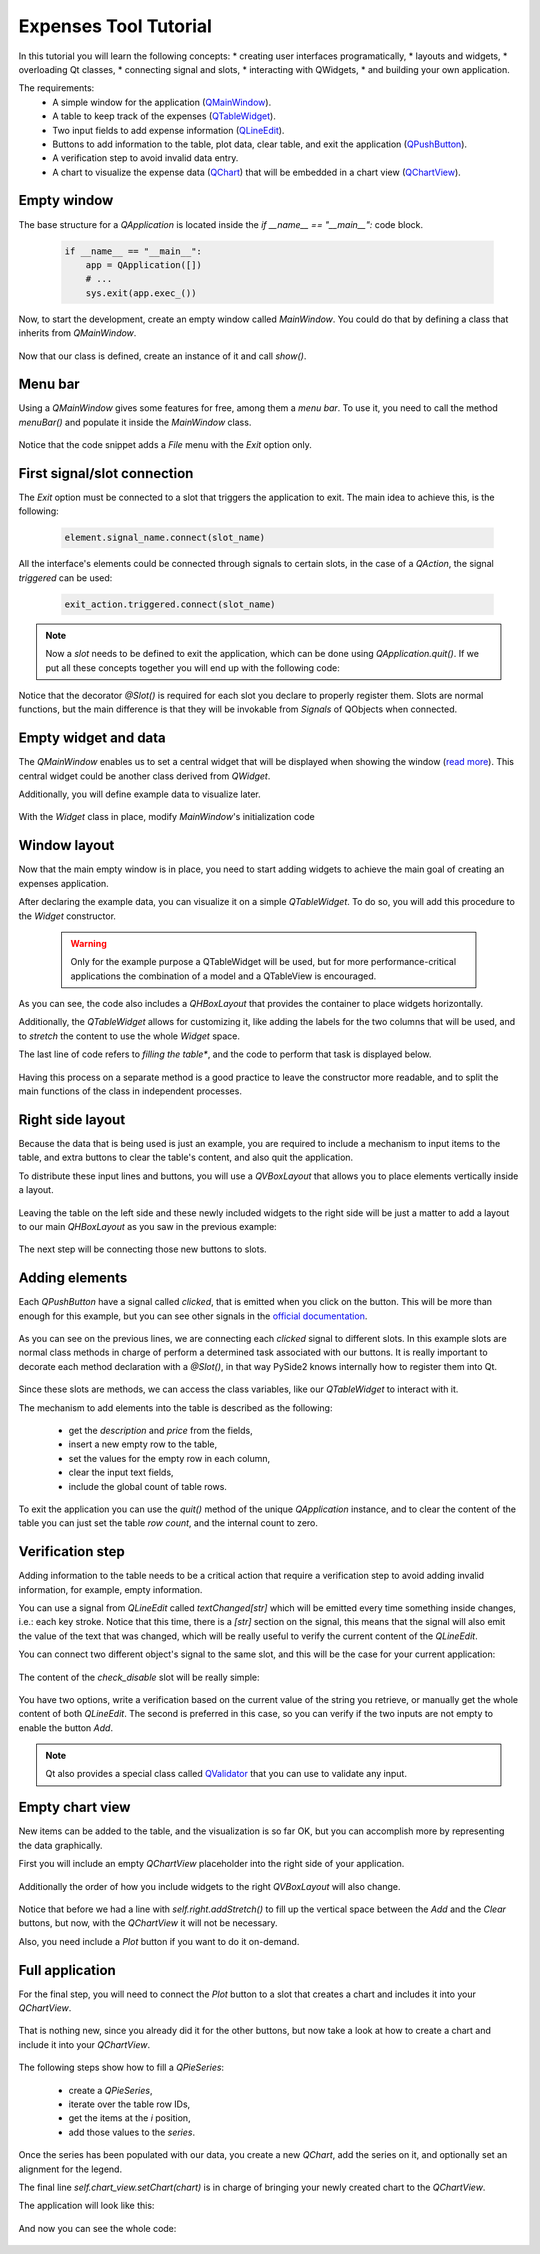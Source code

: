 ######################
Expenses Tool Tutorial
######################

In this tutorial you will learn the following concepts:
* creating user interfaces programatically,
* layouts and widgets,
* overloading Qt classes,
* connecting signal and slots,
* interacting with QWidgets,
* and building your own application.

The requirements:
 * A simple window for the application
   (`QMainWindow <https://doc.qt.io/qtforpython/PySide2/QtWidgets/QMainWindow.html>`_).
 * A table to keep track of the expenses
   (`QTableWidget <https://doc.qt.io/qtforpython/PySide2/QtWidgets/QTableWidget.html>`_).
 * Two input fields to add expense information
   (`QLineEdit <https://doc.qt.io/qtforpython/PySide2/QtWidgets/QLineEdit.html>`_).
 * Buttons to add information to the table, plot data, clear table, and exit the application
   (`QPushButton <https://doc.qt.io/qtforpython/PySide2/QtWidgets/QPushButton.html>`_).
 * A verification step to avoid invalid data entry.
 * A chart to visualize the expense data
   (`QChart <https://doc.qt.io/qtforpython/PySide2/QtCharts/QtCharts.QChart.html>`_) that will
   be embedded in a chart view
   (`QChartView <https://doc.qt.io/qtforpython/PySide2/QtCharts/QtCharts.QChartView.html>`_).

Empty window
------------

The base structure for a `QApplication` is located inside the `if __name__ == "__main__":`
code block.

    .. code::

     if __name__ == "__main__":
         app = QApplication([])
         # ...
         sys.exit(app.exec_())

Now, to start the development, create an empty window called `MainWindow`.
You could do that by defining a class that inherits from `QMainWindow`.

    .. literalinclude:: steps/01-expenses.py
       :linenos:
       :lines: 45-59
       :emphasize-lines: 45-48

Now that our class is defined, create an instance of it and call `show()`.

    .. literalinclude:: steps/01-expenses.py
       :linenos:
       :lines: 45-59
       :emphasize-lines: 54-56

Menu bar
--------

Using a `QMainWindow` gives some features for free, among them a *menu bar*.  To use it, you need
to call the method `menuBar()` and populate it inside the `MainWindow` class.

    .. literalinclude:: steps/02-expenses.py
       :linenos:
       :lines: 46-58
       :emphasize-lines: 51

Notice that the code snippet adds a *File* menu with the *Exit* option only.

First signal/slot connection
----------------------------

The *Exit* option must be connected to a slot that triggers the application to exit. The main
idea to achieve this, is the following:

    .. code::

     element.signal_name.connect(slot_name)

All the interface's elements could be connected through signals to certain slots,
in the case of a `QAction`, the signal `triggered` can be used:

    .. code::

     exit_action.triggered.connect(slot_name)

.. note:: Now a *slot* needs to be defined to exit the application, which can be done using
          `QApplication.quit()`.  If we put all these concepts together you will end up with the
          following code:

          .. literalinclude:: steps/03-expenses.py
             :linenos:
             :lines: 56-65
             :emphasize-lines: 59, 63-65

Notice that the decorator `@Slot()` is required for each slot you declare to properly
register them. Slots are normal functions, but the main difference is that they
will be invokable from `Signals` of QObjects when connected.

Empty widget and data
---------------------

The `QMainWindow` enables us to set a central widget that will be displayed when showing the window
(`read more <https://doc.qt.io/qt-5/qmainwindow.html#details>`_).
This central widget could be another class derived from `QWidget`.

Additionally, you will define example data to visualize later.

    .. literalinclude:: steps/04-expenses.py
       :linenos:
       :lines: 46-53

With the `Widget` class in place, modify `MainWindow`'s initialization code

    .. literalinclude:: steps/04-expenses.py
       :linenos:
       :lines: 80-84

Window layout
-------------

Now that the main empty window is in place, you need to start adding widgets to achieve the main
goal of creating an expenses application.

After declaring the example data, you can visualize it on a simple `QTableWidget`.  To do so, you
will add this procedure to the `Widget` constructor.

    .. warning:: Only for the example purpose a QTableWidget will be used,
                 but for more performance-critical applications the combination
                 of a model and a QTableView is encouraged.

    .. literalinclude:: steps/05-expenses.py
       :linenos:
       :lines: 48-73

As you can see, the code also includes a `QHBoxLayout` that provides the container to place widgets
horizontally.

Additionally, the `QTableWidget` allows for customizing it, like adding the labels for the two
columns that will be used, and to *stretch* the content to use the whole `Widget` space.

The last line of code refers to *filling the table**, and the code to perform that task is
displayed below.

    .. literalinclude:: steps/05-expenses.py
       :linenos:
       :lines: 75-81

Having this process on a separate method is a good practice to leave the constructor more readable,
and to split the main functions of the class in independent processes.


Right side layout
-----------------

Because the data that is being used is just an example, you are required to include a mechanism to
input items to the table, and extra buttons to clear the table's content, and also quit the
application.

To distribute these input lines and buttons, you will use a `QVBoxLayout` that allows you to place
elements vertically inside a layout.

    .. literalinclude:: steps/06-expenses.py
       :linenos:
       :lines: 64-80

Leaving the table on the left side and these newly included widgets to the right side
will be just a matter to add a layout to our main `QHBoxLayout` as you saw in the previous
example:

    .. literalinclude:: steps/06-expenses.py
       :linenos:
       :lines: 42-47

The next step will be connecting those new buttons to slots.


Adding elements
---------------

Each `QPushButton` have a signal called *clicked*, that is emitted when you click on the button.
This will be more than enough for this example, but you can see other signals in the `official
documentation <https://doc.qt.io/qtforpython/PySide2/QtWidgets/QAbstractButton.html#signals>`_.

    .. literalinclude:: steps/07-expenses.py
       :linenos:
       :lines: 92-95

As you can see on the previous lines, we are connecting each *clicked* signal to different slots.
In this example slots are normal class methods in charge of perform a determined task associated
with our buttons. It is really important to decorate each method declaration with a `@Slot()`, in
that way PySide2 knows internally how to register them into Qt.

    .. literalinclude:: steps/07-expenses.py
       :linenos:
       :lines: 1000-129
       :emphasize-lines: 101,115,127

Since these slots are methods, we can access the class variables, like our `QTableWidget` to
interact with it.

The mechanism to add elements into the table is described as the following:

  * get the *description* and *price* from the fields,
  * insert a new empty row to the table,
  * set the values for the empty row in each column,
  * clear the input text fields,
  * include the global count of table rows.

To exit the application you can use the `quit()` method of the unique `QApplication` instance, and
to clear the content of the table you can just set the table *row count*, and the internal count to
zero.

Verification step
-----------------

Adding information to the table needs to be a critical action that require a verification step
to avoid adding invalid information, for example, empty information.

You can use a signal from `QLineEdit` called *textChanged[str]* which will be emitted every
time something inside changes, i.e.: each key stroke.
Notice that this time, there is a *[str]* section on the signal, this means that the signal
will also emit the value of the text that was changed, which will be really useful to verify
the current content of the `QLineEdit`.

You can connect two different object's signal to the same slot, and this will be the case
for your current application:

    .. literalinclude:: steps/08-expenses.py
       :linenos:
       :lines: 99-100

The content of the *check_disable* slot will be really simple:

    .. literalinclude:: steps/08-expenses.py
       :linenos:
       :lines: 119-124

You have two options, write a verification based on the current value
of the string you retrieve, or manually get the whole content of both
`QLineEdit`. The second is preferred in this case, so you can verify
if the two inputs are not empty to enable the button *Add*.

.. note:: Qt also provides a special class called
          `QValidator <https://doc.qt.io/qtforpython/PySide2/QtGui/QValidator.html?highlight=qvalidator>`_
          that you can use to validate any input.

Empty chart view
----------------

New items can be added to the table, and the visualization is so far
OK, but you can accomplish more by representing the data graphically.

First you will include an empty `QChartView` placeholder into the right
side of your application.

    .. literalinclude:: steps/09-expenses.py
       :linenos:
       :lines: 66-68

Additionally the order of how you include widgets to the right
`QVBoxLayout` will also change.

    .. literalinclude:: steps/09-expenses.py
       :linenos:
       :lines: 81-91
       :emphasize-lines: 89

Notice that before we had a line with `self.right.addStretch()`
to fill up the vertical space between the *Add* and the *Clear* buttons,
but now, with the `QChartView` it will not be necessary.

Also, you need include a *Plot* button if you want to do it on-demand.

Full application
----------------

For the final step, you will need to connect the *Plot* button
to a slot that creates a chart and includes it into your `QChartView`.

    .. literalinclude:: steps/10-expenses.py
       :linenos:
       :lines: 103-109
       :emphasize-lines: 106

That is nothing new, since you already did it for the other buttons,
but now take a look at how to create a chart and include it into
your `QChartView`.

    .. literalinclude:: steps/10-expenses.py
       :linenos:
       :lines: 139-151

The following steps show how to fill a `QPieSeries`:

  * create a `QPieSeries`,
  * iterate over the table row IDs,
  * get the items at the *i* position,
  * add those values to the *series*.

Once the series has been populated with our data, you create a new `QChart`,
add the series on it, and optionally set an alignment for the legend.

The final line `self.chart_view.setChart(chart)` is in charge of bringing
your newly created chart to the `QChartView`.

The application will look like this:

   .. image:: expenses_tool.png

And now you can see the whole code:

   .. literalinclude:: main.py
      :linenos:
